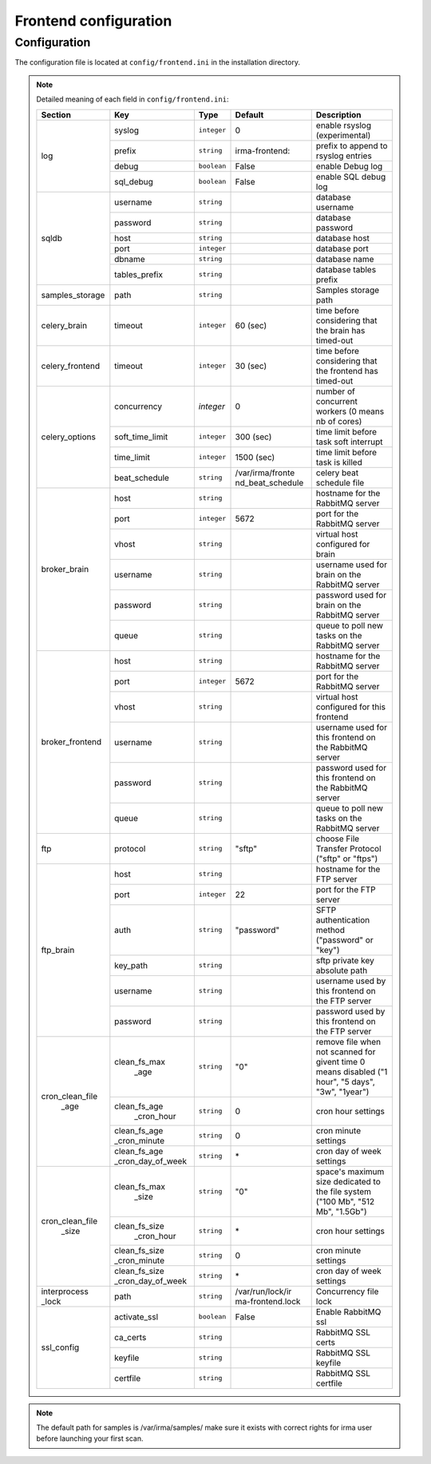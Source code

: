 Frontend configuration
======================

.. _frontend-app-configuration:

Configuration
-------------

The configuration file is located at ``config/frontend.ini`` in the installation
directory.

.. note:: Detailed meaning of each field in ``config/frontend.ini``:

     +----------------+------------------+------------+----------------+---------------------------------------------------------+
     |     Section    |         Key      |    Type    |    Default     | Description                                             |
     +================+==================+============+================+=========================================================+
     |                |       syslog     | ``integer``|       0        | enable rsyslog (experimental)                           |
     |                +------------------+------------+----------------+---------------------------------------------------------+
     |                |       prefix     | ``string`` | irma-frontend: | prefix to append to rsyslog entries                     |
     |  log           +------------------+------------+----------------+---------------------------------------------------------+
     |                |       debug      | ``boolean``|     False      | enable Debug log                                        |
     |                +------------------+------------+----------------+---------------------------------------------------------+
     |                |     sql_debug    | ``boolean``|     False      | enable SQL debug log                                    |
     +----------------+------------------+------------+----------------+---------------------------------------------------------+
     |                |      username    | ``string`` |                | database username                                       |
     |                +------------------+------------+----------------+---------------------------------------------------------+
     |                |      password    | ``string`` |                | database password                                       |
     |    sqldb       +------------------+------------+----------------+---------------------------------------------------------+
     |                |        host      | ``string`` |                | database host                                           |
     |                +------------------+------------+----------------+---------------------------------------------------------+
     |                |        port      | ``integer``|                | database port                                           |
     |                +------------------+------------+----------------+---------------------------------------------------------+
     |                |       dbname     | ``string`` |                | database name                                           |
     |                +------------------+------------+----------------+---------------------------------------------------------+
     |                |   tables_prefix  | ``string`` |                | database tables prefix                                  |
     +----------------+------------------+------------+----------------+---------------------------------------------------------+
     | samples_storage|        path      | ``string`` |                | Samples storage path                                    |
     +----------------+------------------+------------+----------------+---------------------------------------------------------+
     |celery_brain    |       timeout    | ``integer``|    60 (sec)    | time before considering that the brain has timed-out    |
     +----------------+------------------+------------+----------------+---------------------------------------------------------+
     |celery_frontend |     timeout      | ``integer``|    30 (sec)    | time before considering that the frontend has timed-out |
     +----------------+------------------+------------+----------------+---------------------------------------------------------+
     |                |    concurrency   |  `integer` |     0          | number of concurrent workers (0 means nb of cores)      |
     |                +------------------+------------+----------------+---------------------------------------------------------+
     |                |  soft_time_limit | ``integer``|    300  (sec)  | time limit before task soft interrupt                   |
     | celery_options +------------------+------------+----------------+---------------------------------------------------------+
     |                |     time_limit   | ``integer``|    1500 (sec)  | time limit before task is killed                        |
     |                +------------------+------------+----------------+---------------------------------------------------------+
     |                |   beat_schedule  | ``string`` |/var/irma/fronte| celery beat schedule file                               |
     |                |                  |            |nd_beat_schedule|                                                         |
     +----------------+------------------+------------+----------------+---------------------------------------------------------+
     |                |        host      | ``string`` |                | hostname for the RabbitMQ server                        |
     |                +------------------+------------+----------------+---------------------------------------------------------+
     |                |        port      |``integer`` |     5672       | port for the RabbitMQ server                            |
     |                +------------------+------------+----------------+---------------------------------------------------------+
     |broker_brain    |        vhost     | ``string`` |                | virtual host configured for brain                       |
     |                +------------------+------------+----------------+---------------------------------------------------------+
     |                |      username    | ``string`` |                | username used for brain on the RabbitMQ server          |
     |                +------------------+------------+----------------+---------------------------------------------------------+
     |                |      password    | ``string`` |                | password used for brain on the RabbitMQ server          |
     |                +------------------+------------+----------------+---------------------------------------------------------+
     |                |        queue     | ``string`` |                | queue to poll new tasks on the RabbitMQ server          |
     +----------------+------------------+------------+----------------+---------------------------------------------------------+
     |                |        host      | ``string`` |                | hostname for the RabbitMQ server                        |
     |                +------------------+------------+----------------+---------------------------------------------------------+
     |                |        port      |``integer`` |      5672      | port for the RabbitMQ server                            |
     |                +------------------+------------+----------------+---------------------------------------------------------+
     |broker_frontend |        vhost     | ``string`` |                | virtual host configured for this frontend               |
     |                +------------------+------------+----------------+---------------------------------------------------------+
     |                |      username    | ``string`` |                | username used for this frontend on the RabbitMQ server  |
     |                +------------------+------------+----------------+---------------------------------------------------------+
     |                |      password    | ``string`` |                | password used for this frontend on the RabbitMQ server  |
     |                +------------------+------------+----------------+---------------------------------------------------------+
     |                |        queue     | ``string`` |                | queue to poll new tasks on the RabbitMQ server          |
     +----------------+------------------+------------+----------------+---------------------------------------------------------+
     |      ftp       |      protocol    | ``string`` |     "sftp"     | choose File Transfer Protocol ("sftp" or "ftps")        |
     +----------------+------------------+------------+----------------+---------------------------------------------------------+
     |                |        host      | ``string`` |                | hostname for the FTP server                             |
     |                +------------------+------------+----------------+---------------------------------------------------------+
     |                |        port      |``integer`` |       22       | port for the FTP server                                 |
     |                +------------------+------------+----------------+---------------------------------------------------------+
     |                |        auth      | ``string`` |   "password"   | SFTP authentication method ("password" or "key")        |
     |   ftp_brain    +------------------+------------+----------------+---------------------------------------------------------+
     |                |      key_path    | ``string`` |                | sftp private key absolute path                          |
     |                +------------------+------------+----------------+---------------------------------------------------------+
     |                |      username    | ``string`` |                | username used by this frontend on the FTP server        |
     |                +------------------+------------+----------------+---------------------------------------------------------+
     |                |      password    | ``string`` |                | password used by this frontend on the FTP server        |
     +----------------+------------------+------------+----------------+---------------------------------------------------------+
     |                |   clean_fs_max   | ``string`` |       "0"      | remove file when not scanned for givent time            |
     |                |       _age       |            |                | 0 means disabled ("1 hour", "5 days", "3w", "1year")    |
     |                +------------------+------------+----------------+---------------------------------------------------------+
     |                |   clean_fs_age   | ``string`` |        0       | cron hour settings                                      |
     |                |    _cron_hour    |            |                |                                                         |
     |cron_clean_file +------------------+------------+----------------+---------------------------------------------------------+
     |     _age       |   clean_fs_age   | ``string`` |        0       | cron minute settings                                    |
     |                |   _cron_minute   |            |                |                                                         |
     |                +------------------+------------+----------------+---------------------------------------------------------+
     |                | clean_fs_age     | ``string`` |        \*      | cron day of week settings                               |
     |                | _cron_day_of_week|            |                |                                                         |
     +----------------+------------------+------------+----------------+---------------------------------------------------------+
     |                |   clean_fs_max   | ``string`` |       "0"      | space's maximum size dedicated to the file system       |
     |                |      _size       |            |                | ("100 Mb", "512 Mb", "1.5Gb")                           |
     |                +------------------+------------+----------------+---------------------------------------------------------+
     |                |   clean_fs_size  | ``string`` |        \*      | cron hour settings                                      |
     |                |    _cron_hour    |            |                |                                                         |
     |cron_clean_file +------------------+------------+----------------+---------------------------------------------------------+
     |    _size       |   clean_fs_size  | ``string`` |        0       | cron minute settings                                    |
     |                |   _cron_minute   |            |                |                                                         |
     |                +------------------+------------+----------------+---------------------------------------------------------+
     |                | clean_fs_size    | ``string`` |        \*      | cron day of week settings                               |
     |                | _cron_day_of_week|            |                |                                                         |
     +----------------+------------------+------------+----------------+---------------------------------------------------------+
     | interprocess   |      path        | ``string`` |/var/run/lock/ir| Concurrency file lock                                   |
     | _lock          |                  |            |ma-frontend.lock|                                                         |
     +----------------+------------------+------------+----------------+---------------------------------------------------------+
     |                |    activate_ssl  | ``boolean``|    False       | Enable RabbitMQ ssl                                     |
     |                +------------------+------------+----------------+---------------------------------------------------------+
     |                |     ca_certs     | ``string`` |                | RabbitMQ SSL certs                                      |
     |  ssl_config    +------------------+------------+----------------+---------------------------------------------------------+
     |                |      keyfile     | ``string`` |                | RabbitMQ SSL keyfile                                    |
     |                +------------------+------------+----------------+---------------------------------------------------------+
     |                |     certfile     | ``string`` |                | RabbitMQ SSL certfile                                   |
     +----------------+------------------+------------+----------------+---------------------------------------------------------+

.. note::

    The default path for samples is /var/irma/samples/ make sure it exists with correct rights for irma user
    before launching your first scan.
